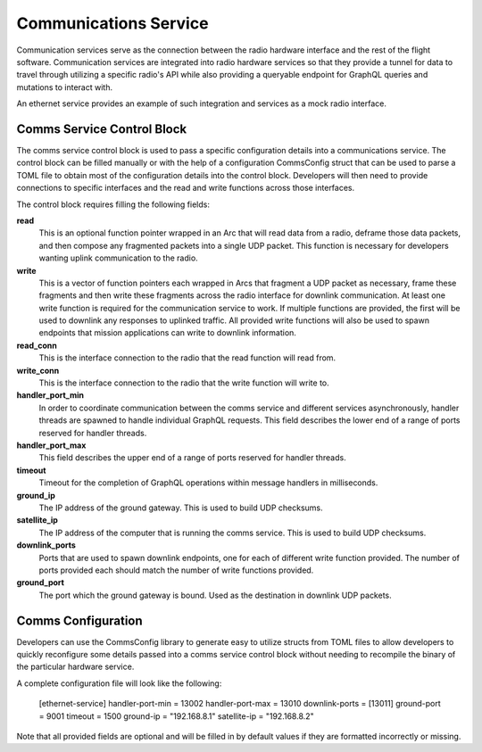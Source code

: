 Communications Service
======================

Communication services serve as the connection between the radio hardware interface and the rest
of the flight software. Communication services are integrated into radio hardware services so that
they provide a tunnel for data to travel through utilizing a specific radio's API while also 
providing a queryable endpoint for GraphQL queries and mutations to interact with. 

An ethernet service provides an example of such integration and services as a mock radio interface.

Comms Service Control Block
---------------------------

The comms service control block is used to pass a specific configuration details into a 
communications service. The control block can be filled manually or with the help of a 
configuration CommsConfig struct that can be used to parse a TOML file to obtain most of the 
configuration details into the control block. Developers will then need to provide connections to
specific interfaces and the read and write functions across those interfaces.

The control block requires filling the following fields:

**read**
  This is an optional function pointer wrapped in an Arc that will read data from a radio, deframe 
  those data packets, and then compose any fragmented packets into a single UDP packet. This 
  function is necessary for developers wanting uplink communication to the radio.

**write**
  This is a vector of function pointers each wrapped in Arcs that fragment a UDP packet as 
  necessary, frame these fragments and then write these fragments across the radio interface for
  downlink communication. At least one write function is required for the communication service to
  work. If multiple functions are provided, the first will be used to downlink any responses to 
  uplinked traffic. All provided write functions will also be used to spawn endpoints that mission 
  applications can write to downlink information.

**read_conn**
  This is the interface connection to the radio that the read function will read from.

**write_conn**
  This is the interface connection to the radio that the write function will write to.

**handler_port_min**
  In order to coordinate communication between the comms service and different services 
  asynchronously, handler threads are spawned to handle individual GraphQL requests. This field 
  describes the lower end of a range of ports reserved for handler threads.

**handler_port_max**
  This field describes the upper end of a range of ports reserved for handler threads.  

**timeout**
  Timeout for the completion of GraphQL operations within message handlers in milliseconds.

**ground_ip**
  The IP address of the ground gateway. This is used to build UDP checksums.

**satellite_ip**
  The IP address of the computer that is running the comms service. This is used to build UDP 
  checksums.

**downlink_ports**
  Ports that are used to spawn downlink endpoints, one for each of different write function 
  provided. The number of ports provided each should match the number of write functions provided.

**ground_port**
  The port which the ground gateway is bound. Used as the destination in downlink UDP packets.

Comms Configuration
-------------------

Developers can use the CommsConfig library to generate easy to utilize structs from TOML files to 
allow developers to quickly reconfigure some details passed into a comms service control block
without needing to recompile the binary of the particular hardware service. 

A complete configuration file will look like the following:

  [ethernet-service]
  handler-port-min = 13002
  handler-port-max = 13010
  downlink-ports = [13011]
  ground-port = 9001
  timeout = 1500
  ground-ip = "192.168.8.1"
  satellite-ip = "192.168.8.2"

Note that all provided fields are optional and will be filled in by default values if they are
formatted incorrectly or missing.
